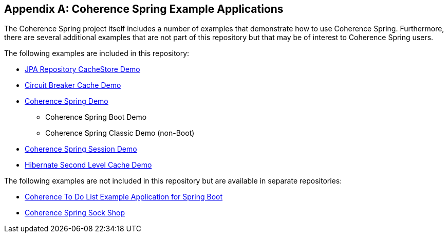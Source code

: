 [appendix]
[[examples]]
== Coherence Spring Example Applications

The Coherence Spring project itself includes a number of examples that demonstrate how to use Coherence Spring. Furthermore,
there are several additional examples that are not part of this repository but that may be of interest to Coherence Spring users.

The following examples are included in this repository:

- xref:core.adoc#coherence-spring-cachestore-demo[JPA Repository CacheStore Demo]
- xref:spring-boot.adoc#spring-boot-caching-circuit-breaker[Circuit Breaker Cache Demo]
- xref:quickstart.adoc#quickstart[Coherence Spring Demo]
  * Coherence Spring Boot Demo
  * Coherence Spring Classic Demo (non-Boot)
- xref:spring-session.adoc#spring-session-sample[Coherence Spring Session Demo]
- xref:spring-boot.adoc#spring-boot-hibernate-second-level-cache-example-run[Hibernate Second Level Cache Demo]

The following examples are not included in this repository but are available in separate repositories:

- https://github.com/coherence-community/todo-list-example/tree/main/java/spring-server[Coherence To Do List Example Application for Spring Boot]
- https://github.com/oracle/coherence-spring-sockshop-sample[Coherence Spring Sock Shop]